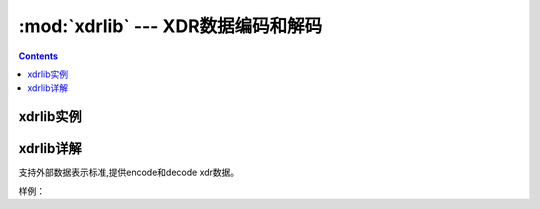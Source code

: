 .. _python_xdrlib:

======================================================================================================================================================
:mod:`xdrlib` --- XDR数据编码和解码
======================================================================================================================================================

.. contents::

xdrlib实例
======================================================================================================================================================




xdrlib详解
======================================================================================================================================================

支持外部数据表示标准,提供encode和decode xdr数据。

样例： 

.. code-block:: python
    :linenos:

    import xdrlib
    p = xdrlib.Packer()
    try:
        p.pack_double(8.01)
    except xdrlib.ConversionError as instance:
        print('packing the double failed:', instance.msg)

